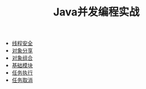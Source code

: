#+TITLE: Java并发编程实战
#+HTML_HEAD: <link rel="stylesheet" type="text/css" href="css/org.css" />
+ [[file:thread_safe.org][线程安全]]
+ [[file:sharing_objects.org][对象分享]]
+ [[file:composing_objects.org][对象组合]]
+ [[file:build_blocks.org][基础模块]]
+ [[file:executor.org][任务执行]]
+ [[file:cancellation.org][任务取消]]

